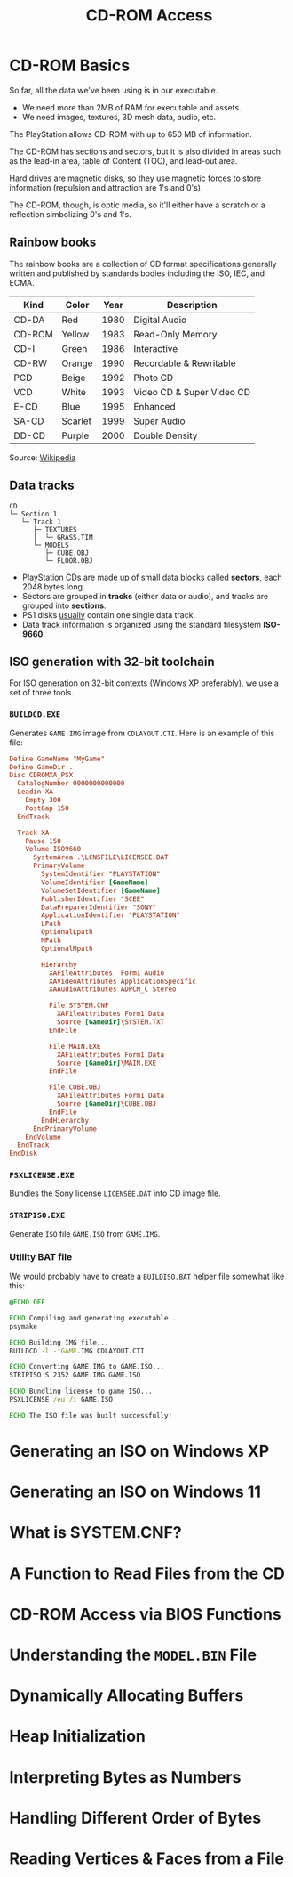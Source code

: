 #+title: CD-ROM Access

* CD-ROM Basics

So far, all the data we've been using is in our executable.

- We need more than 2MB of RAM for executable and assets.
- We need images, textures, 3D mesh data, audio, etc.

The PlayStation allows CD-ROM with up to 650 MB of information.

The CD-ROM has sections and sectors, but it is also divided in areas such as the
lead-in area, table of Content (TOC), and lead-out area.

Hard  drives  are  magnetic  disks,  so   they  use  magnetic  forces  to  store
information (repulsion and attraction are 1's and 0's).

The  CD-ROM, though,  is  optic media,  so  it'll  either have  a  scratch or  a
reflection simbolizing 0's and 1's.

** Rainbow books

The rainbow books are a collection of CD format specifications generally written
and published by standards bodies including the ISO, IEC, and ECMA.

| Kind   | Color   | Year | Description               |
|--------+---------+------+---------------------------|
| CD-DA  | Red     | 1980 | Digital Audio             |
| CD-ROM | Yellow  | 1983 | Read-Only Memory          |
| CD-I   | Green   | 1986 | Interactive               |
| CD-RW  | Orange  | 1990 | Recordable & Rewritable   |
| PCD    | Beige   | 1992 | Photo CD                  |
| VCD    | White   | 1993 | Video CD & Super Video CD |
| E-CD   | Blue    | 1995 | Enhanced                  |
| SA-CD  | Scarlet | 1999 | Super Audio               |
| DD-CD  | Purple  | 2000 | Double Density            |

Source: [[https://en.wikipedia.org/wiki/Rainbow_Books][Wikipedia]]

** Data tracks

#+begin_example
CD
└─ Section 1
   └─ Track 1
      ├─ TEXTURES
      │  └─ GRASS.TIM
      └─ MODELS
         ├─ CUBE.OBJ
         └─ FLOOR.OBJ
#+end_example

- PlayStation CDs are  made up of small data blocks  called *sectors*, each 2048
  bytes long.
- Sectors are grouped in *tracks* (either data or audio), and tracks are grouped
  into *sections*.
- PS1 disks _usually_ contain one single data track.
- Data track information is organized using the standard filesystem *ISO-9660*.

** ISO generation with 32-bit toolchain

For ISO generation on  32-bit contexts (Windows XP preferably), we  use a set of
three tools.

*** ~BUILDCD.EXE~

Generates ~GAME.IMG~ image from ~CDLAYOUT.CTI~. Here is an example of this file:

#+begin_src conf
Define GameName "MyGame"
Define GameDir .
Disc CDROMXA_PSX
  CatalogNumber 0000000000000
  Leadin XA
    Empty 300
    PostGap 150
  EndTrack

  Track XA
    Pause 150
    Volume ISO9660
      SystemArea .\LCNSFILE\LICENSEE.DAT
      PrimaryVolume
        SystemIdentifier "PLAYSTATION"
        VolumeIdentifier [GameName]
        VolumeSetIdentifier [GameName]
        PublisherIdentifier "SCEE"
        DataPreparerIdentifier "SONY"
        ApplicationIdentifier "PLAYSTATION"
        LPath
        OptionalLpath
        MPath
        OptionalMpath

        Hierarchy
          XAFileAttributes  Form1 Audio
          XAVideoAttributes ApplicationSpecific
          XAAudioAttributes ADPCM_C Stereo

          File SYSTEM.CNF
            XAFileAttributes Form1 Data
            Source [GameDir]\SYSTEM.TXT
          EndFile

          File MAIN.EXE
            XAFileAttributes Form1 Data
            Source [GameDir]\MAIN.EXE
          EndFile

          File CUBE.OBJ
            XAFileAttributes Form1 Data
            Source [GameDir]\CUBE.OBJ
          EndFile
        EndHierarchy
      EndPrimaryVolume
    EndVolume
  EndTrack
EndDisk
#+end_src

*** ~PSXLICENSE.EXE~

Bundles the Sony license ~LICENSEE.DAT~ into CD image file.

*** ~STRIPISO.EXE~

Generate ~ISO~ file ~GAME.ISO~ from ~GAME.IMG~.

*** Utility BAT file

We would  probably have  to create  a ~BUILDISO.BAT~  helper file  somewhat like
this:

#+begin_src bat
@ECHO OFF

ECHO Compiling and generating executable...
psymake

ECHO Building IMG file...
BUILDCD -l -iGAME.IMG CDLAYOUT.CTI

ECHO Converting GAME.IMG to GAME.ISO...
STRIPISO S 2352 GAME.IMG GAME.ISO

ECHO Bundling license to game ISO...
PSXLICENSE /eu /i GAME.ISO

ECHO The ISO file was built successfully!
#+end_src

* Generating an ISO on Windows XP

* Generating an ISO on Windows 11

* What is SYSTEM.CNF?

* A Function to Read Files from the CD

* CD-ROM Access via BIOS Functions

* Understanding the ~MODEL.BIN~ File

* Dynamically Allocating Buffers

* Heap Initialization

* Interpreting Bytes as Numbers

* Handling Different Order of Bytes

* Reading Vertices & Faces from a File

